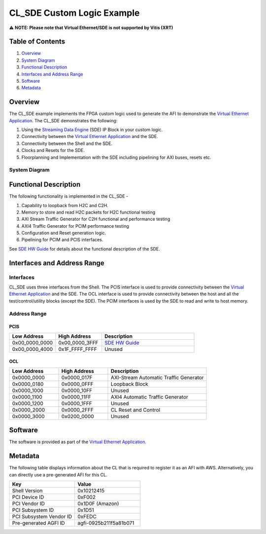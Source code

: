 CL_SDE Custom Logic Example
===========================

⚠️ **NOTE: Please note that Virtual Ethernet/SDE is not supported by
Vitis (XRT)**

Table of Contents
-----------------

1. `Overview <#overview>`__
2. `System Diagram <#system-diagram>`__
3. `Functional Description <#functional-description>`__
4. `Interfaces and Address Range <#interfaces-and-address-range>`__
5. `Software <#software>`__
6. `Metadata <#metadata>`__

Overview
--------

The CL_SDE example implements the FPGA custom logic used to generate the
AFI to demonstrate the `Virtual Ethernet Application
<../../../../sdk/apps/virtual-ethernet/doc/Virtual_Ethernet_Application_Guide.html>`__.
The CL_SDE demonstrates the following:

1. Using the `Streaming Data Engine
   <../../../../sdk/apps/virtual-ethernet/doc/SDE_HW_Guide.html>`__
   (SDE) IP Block in your custom logic.
2. Connectivity between the `Virtual Ethernet Application
   <../../../../sdk/apps/virtual-ethernet/doc/Virtual_Ethernet_Application_Guide.html>`__
   and the SDE.
3. Connectivity between the Shell and the SDE.
4. Clocks and Resets for the SDE.
5. Floorplanning and Implementation with the SDE including pipelining
   for AXI buses, resets etc.

System Diagram
~~~~~~~~~~~~~~

|CL_SDE_Block_Diagram|

Functional Description
----------------------

The following functionality is implemented in the CL_SDE -

1. Capability to loopback from H2C and C2H.
2. Memory to store and read H2C packets for H2C functional testing
3. AXI Stream Traffic Generator for C2H functional and performance testing
4. AXI4 Traffic Generator for PCIM performance testing
5. Configuration and Reset generation logic.
6. Pipelining for PCIM and PCIS interfaces.

See `SDE HW Guide <../../../../sdk/apps/virtual-ethernet/doc/SDE_HW_Guide.html>`__
for details about the functional description of the SDE.

Interfaces and Address Range
----------------------------

Interfaces
~~~~~~~~~~

CL_SDE uses three interfaces from the Shell. The PCIS interface is used
to provide connectivity between the `Virtual Ethernet Application
<../../../../sdk/apps/virtual-ethernet/doc/Virtual_Ethernet_Application_Guide.html>`__
and the SDE. The OCL interface is used to provide connectivity between
the host and all the test/control/utility blocks (except the SDE). The
PCIM interfaces is used by the SDE to read and write to host memory.

Address Range
~~~~~~~~~~~~~

PCIS
^^^^

.. list-table::
  :header-rows: 1
  :class: user-guide-dev-envs-table
  :widths: 20 20 40

  * - Low Address
    - High Address
    - Description
  * - 0x00_0000_0000
    - 0x00_0000_3FFF
    - `SDE HW Guide <../../../../sdk/apps/virtual-ethernet/doc/SDE_HW_Guide.html>`__
  * - 0x00_0000_4000
    - 0x1F_FFFF_FFFF
    - Unused

OCL
^^^

.. list-table::
  :header-rows: 1
  :class: user-guide-dev-envs-table
  :widths: 20 20 40

  * - Low Address
    - High Address
    - Description
  * - 0x0000_0000
    - 0x0000_017F
    - AXI-Stream Automatic Traffic Generator
  * - 0x0000_0180
    - 0x0000_0FFF
    - Loopback Block
  * - 0x0000_1000
    - 0x0000_10FF
    - Unused
  * - 0x0000_1100
    - 0x0000_11FF
    - AXI4 Automatic Traffic Generator
  * - 0x0000_1200
    - 0x0000_1FFF
    - Unused
  * - 0x0000_2000
    - 0x0000_2FFF
    - CL Reset and Control
  * - 0x0000_3000
    - 0x0200_0000
    - Unused

Software
--------

The software is provided as part of the `Virtual Ethernet Application
<../../../../sdk/apps/virtual-ethernet/doc/Virtual_Ethernet_Application_Guide.html>`__.

Metadata
--------

The following table displays information about the CL that is required
to register it as an AFI with AWS. Alternatively, you can directly use a
pre-generated AFI for this CL.

.. list-table::
  :header-rows: 1
  :class: user-guide-dev-envs-table
  :widths: 30 30

  * - Key
    - Value
  * - Shell Version
    - 0x10212415
  * - PCI Device ID
    - 0xF002
  * - PCI Vendor ID
    - 0x1D0F (Amazon)
  * - PCI Subsystem ID
    - 0x1D51
  * - PCI Subsystem Vendor ID
    - 0xFEDC
  * - Pre-generated AGFI ID
    - agfi-0925b211f5a81b071

.. |CL_SDE_Block_Diagram| image:: ../../../../_static/cl_sde_images/CL_SDE_Block_Diagram.jpg

